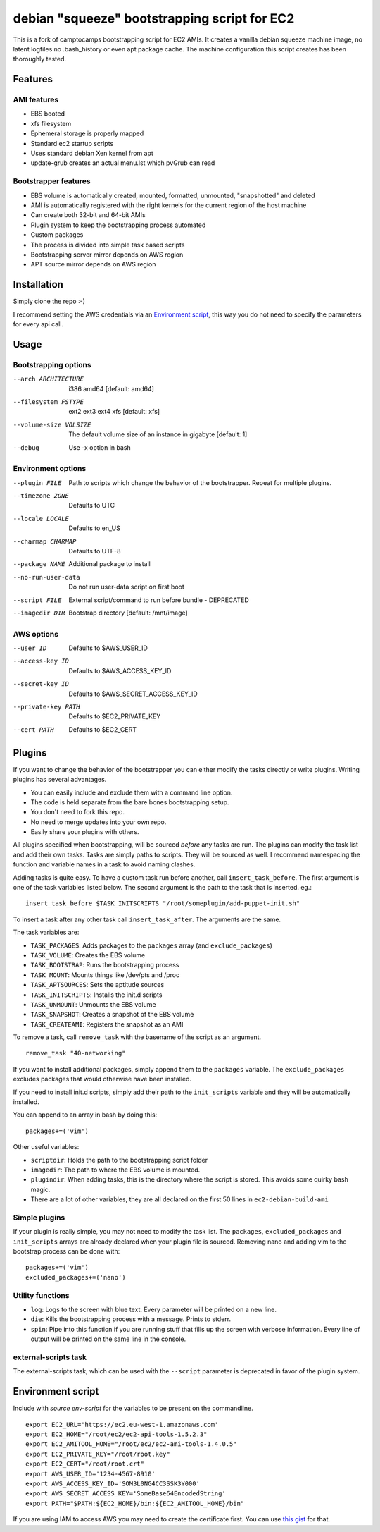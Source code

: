 debian "squeeze" bootstrapping script for EC2
=============================================

This is a fork of camptocamps bootstrapping script for EC2 AMIs.
It creates a vanilla debian squeeze machine image, no latent logfiles no .bash_history or even apt package cache.
The machine configuration this script creates has been thoroughly tested.

Features
--------
AMI features
""""""""""""
* EBS booted
* xfs filesystem
* Ephemeral storage is properly mapped
* Standard ec2 startup scripts
* Uses standard debian Xen kernel from apt
* update-grub creates an actual menu.lst which pvGrub can read

Bootstrapper features
"""""""""""""""""""""
* EBS volume is automatically created, mounted, formatted, unmounted, "snapshotted" and deleted
* AMI is automatically registered with the right kernels for the current region of the host machine
* Can create both 32-bit and 64-bit AMIs
* Plugin system to keep the bootstrapping process automated
* Custom packages
* The process is divided into simple task based scripts
* Bootstrapping server mirror depends on AWS region
* APT source mirror depends on AWS region

Installation
------------
Simply clone the repo :-)

I recommend setting the AWS credentials via an `Environment script`_,
this way you do not need to specify the parameters for every api call.

Usage
-----

Bootstrapping options
"""""""""""""""""""""
--arch ARCHITECTURE
	i386 amd64 [default: amd64]
--filesystem FSTYPE
	ext2 ext3 ext4 xfs [default: xfs]
--volume-size VOLSIZE
	The default volume size of an instance in gigabyte [default: 1]
--debug
	Use -x option in bash

Environment options
"""""""""""""""""""
--plugin FILE
	Path to scripts which change the behavior of the bootstrapper. Repeat for multiple plugins.
--timezone ZONE
	Defaults to UTC
--locale LOCALE
	Defaults to en_US
--charmap CHARMAP
	Defaults to UTF-8
--package NAME
	Additional package to install
--no-run-user-data
	Do not run user-data script on first boot
--script FILE
	External script/command to run before bundle - DEPRECATED
--imagedir DIR
	Bootstrap directory [default: /mnt/image]

AWS options
"""""""""""
--user ID
	Defaults to $AWS_USER_ID
--access-key ID
	Defaults to $AWS_ACCESS_KEY_ID
--secret-key ID
	Defaults to $AWS_SECRET_ACCESS_KEY_ID
--private-key PATH
	Defaults to $EC2_PRIVATE_KEY
--cert PATH
	Defaults to $EC2_CERT

Plugins
-------
If you want to change the behavior of the bootstrapper you can either modify the tasks directly or write plugins. Writing plugins has several advantages.

* You can easily include and exclude them with a command line option.
* The code is held separate from the bare bones bootstrapping setup.
* You don't need to fork this repo.
* No need to merge updates into your own repo.
* Easily share your plugins with others.

All plugins specified when bootstrapping, will be sourced *before* any tasks are run. The plugins can modify the task list and add their own tasks.
Tasks are simply paths to scripts. They will be sourced as well.
I recommend namespacing the function and variable names in a task to avoid naming clashes.

Adding tasks is quite easy. To have a custom task run before another, call ``insert_task_before``. The first argument is one of the task variables listed below. The second argument is the path to the task that is inserted.
eg.:
::

	insert_task_before $TASK_INITSCRIPTS "/root/someplugin/add-puppet-init.sh"

To insert a task after any other task call ``insert_task_after``. The arguments are the same.

The task variables are:

* ``TASK_PACKAGES``: Adds packages to the ``packages`` array (and ``exclude_packages``)
* ``TASK_VOLUME``: Creates the EBS volume
* ``TASK_BOOTSTRAP``: Runs the bootstrapping process
* ``TASK_MOUNT``: Mounts things like /dev/pts and /proc
* ``TASK_APTSOURCES``: Sets the aptitude sources
* ``TASK_INITSCRIPTS``: Installs the init.d scripts
* ``TASK_UNMOUNT``: Unmounts the EBS volume
* ``TASK_SNAPSHOT``: Creates a snapshot of the EBS volume
* ``TASK_CREATEAMI``: Registers the snapshot as an AMI

To remove a task, call ``remove_task`` with the basename of the script as an argument.
::

	remove_task "40-networking"

If you want to install additional packages, simply append them to the ``packages`` variable. The ``exclude_packages`` excludes packages that would otherwise have been installed.

If you need to install init.d scripts, simply add their path to the ``init_scripts`` variable and they will be automatically installed.

You can append to an array in bash by doing this:
::

	packages+=('vim')

Other useful variables:

* ``scriptdir``: Holds the path to the bootstrapping script folder
* ``imagedir``: The path to where the EBS volume is mounted.
* ``plugindir``: When adding tasks, this is the directory where the script is stored. This avoids some quirky bash magic.
* There are a lot of other variables, they are all declared on the first 50 lines in ``ec2-debian-build-ami``

Simple plugins
""""""""""""""
If your plugin is really simple, you may not need to modify the task list. The ``packages``, ``excluded_packages`` and ``init_scripts`` arrays are already declared when your plugin file is sourced. Removing nano and adding vim to the bootstrap process can be done with:
::

	packages+=('vim')
	excluded_packages+=('nano')

Utility functions
"""""""""""""""""
* ``log``: Logs to the screen with blue text. Every parameter will be printed on a new line.
* ``die``: Kills the bootstrapping process with a message. Prints to stderr.
* ``spin``: Pipe into this function if you are running stuff that fills up the screen with verbose information. Every line of output will be printed on the same line in the console.

external-scripts task
"""""""""""""""""""""
The external-scripts task, which can be used with the ``--script`` parameter is deprecated in favor of the plugin system.

Environment script
------------------
Include with `source env-script` for the variables to be present on the commandline.
::

	export EC2_URL='https://ec2.eu-west-1.amazonaws.com'
	export EC2_HOME="/root/ec2/ec2-api-tools-1.5.2.3"
	export EC2_AMITOOL_HOME="/root/ec2/ec2-ami-tools-1.4.0.5"
	export EC2_PRIVATE_KEY="/root/root.key"
	export EC2_CERT="/root/root.crt"
	export AWS_USER_ID='1234-4567-8910'
	export AWS_ACCESS_KEY_ID='SOM3L0NG4CC3SSK3Y000'
	export AWS_SECRET_ACCESS_KEY='SomeBase64EncodedString'
	export PATH="$PATH:${EC2_HOME}/bin:${EC2_AMITOOL_HOME}/bin"

If you are using IAM to access AWS you may need to create the certificate first. You can use `this gist <https://gist.github.com/2629062>`_ for that.
